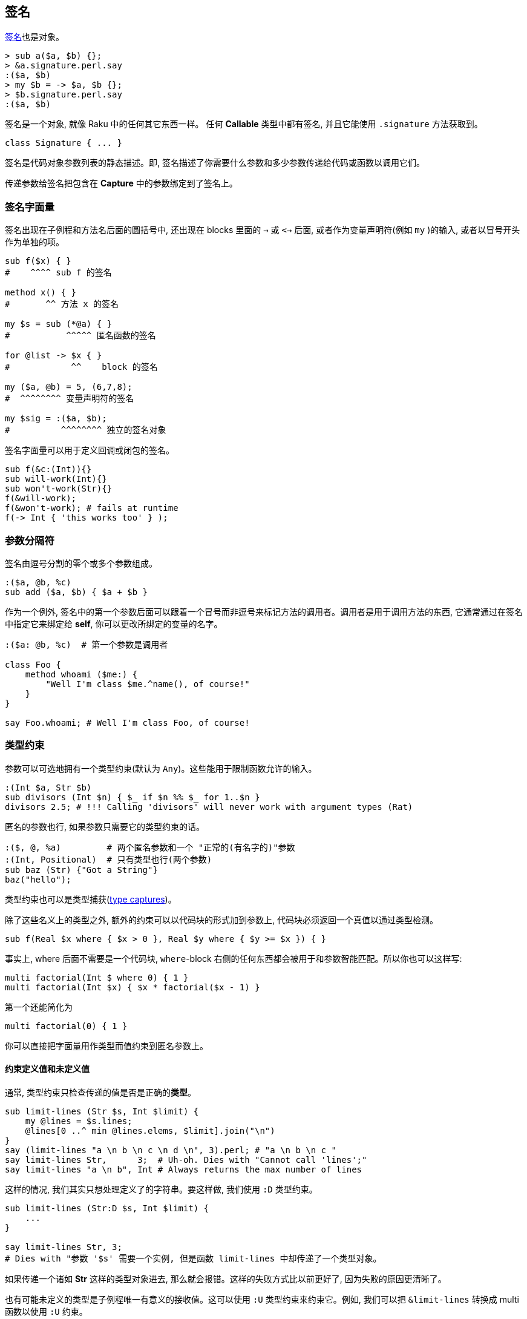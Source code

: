 == 签名

http://doc.raku.org/type/Signature[签名]也是对象。

[source,raku]
----
> sub a($a, $b) {};
> &a.signature.perl.say
:($a, $b)
> my $b = -> $a, $b {};
> $b.signature.perl.say
:($a, $b)
----

签名是一个对象, 就像 Raku 中的任何其它东西一样。 任何 **Callable** 类型中都有签名, 并且它能使用 `.signature` 方法获取到。

[source,raku]
----
class Signature { ... }
----

签名是代码对象参数列表的静态描述。即, 签名描述了你需要什么参数和多少参数传递给代码或函数以调用它们。

传递参数给签名把包含在 **Capture** 中的参数绑定到了签名上。

=== 签名字面量

签名出现在子例程和方法名后面的圆括号中, 还出现在 blocks 里面的 `->` 或 `<->` 后面, 或者作为变量声明符(例如 `my` )的输入, 或者以冒号开头作为单独的项。

[source,raku]
----
sub f($x) { }
#    ^^^^ sub f 的签名

method x() { }
#       ^^ 方法 x 的签名

my $s = sub (*@a) { }
#           ^^^^^ 匿名函数的签名

for @list -> $x { }
#            ^^    block 的签名

my ($a, @b) = 5, (6,7,8);
#  ^^^^^^^^ 变量声明符的签名

my $sig = :($a, $b);
#          ^^^^^^^^ 独立的签名对象
----

签名字面量可以用于定义回调或闭包的签名。

[source,raku]
----
sub f(&c:(Int)){}
sub will-work(Int){}
sub won't-work(Str){}
f(&will-work);
f(&won't-work); # fails at runtime
f(-> Int { 'this works too' } );
----

=== 参数分隔符

签名由逗号分割的零个或多个参数组成。

[source,raku]
----
:($a, @b, %c)
sub add ($a, $b) { $a + $b }
----

作为一个例外, 签名中的第一个参数后面可以跟着一个冒号而非逗号来标记方法的调用者。调用者是用于调用方法的东西, 它通常通过在签名中指定它来绑定给 **self**, 你可以更改所绑定的变量的名字。

[source,raku]
----
:($a: @b, %c)  # 第一个参数是调用者

class Foo {
    method whoami ($me:) {
        "Well I'm class $me.^name(), of course!"
    }
}

say Foo.whoami; # Well I'm class Foo, of course!
----

=== 类型约束

参数可以可选地拥有一个类型约束(默认为 `Any`)。这些能用于限制函数允许的输入。

[source,raku]
----
:(Int $a, Str $b)
sub divisors (Int $n) { $_ if $n %% $_ for 1..$n }
divisors 2.5; # !!! Calling 'divisors' will never work with argument types (Rat)
----

匿名的参数也行, 如果参数只需要它的类型约束的话。

[source,raku]
----
:($, @, %a)         # 两个匿名参数和一个 "正常的(有名字的)"参数
:(Int, Positional)  # 只有类型也行(两个参数)
sub baz (Str) {"Got a String"}
baz("hello");
----

类型约束也可以是类型捕获(http://doc.raku.org/type/Signature#Type_Captures[type captures])。

除了这些名义上的类型之外, 额外的约束可以以代码块的形式加到参数上, 代码块必须返回一个真值以通过类型检测。

[source,raku]
----
sub f(Real $x where { $x > 0 }, Real $y where { $y >= $x }) { }
----

事实上, where 后面不需要是一个代码块, `where`-block 右侧的任何东西都会被用于和参数智能匹配。所以你也可以这样写:

[source,raku]
----
multi factorial(Int $ where 0) { 1 }
multi factorial(Int $x) { $x * factorial($x - 1) }
----

第一个还能简化为

[source,raku]
----
multi factorial(0) { 1 }
----

你可以直接把字面量用作类型而值约束到匿名参数上。

==== 约束定义值和未定义值

通常, 类型约束只检查传递的值是否是正确的**类型**。

[source,raku]
----
sub limit-lines (Str $s, Int $limit) {
    my @lines = $s.lines;
    @lines[0 ..^ min @lines.elems, $limit].join("\n")
}
say (limit-lines "a \n b \n c \n d \n", 3).perl; # "a \n b \n c "
say limit-lines Str,      3;  # Uh-oh. Dies with "Cannot call 'lines';"
say limit-lines "a \n b", Int # Always returns the max number of lines
----

这样的情况, 我们其实只想处理定义了的字符串。要这样做, 我们使用 `:D` 类型约束。

[source,raku]
----
sub limit-lines (Str:D $s, Int $limit) {
    ...
}

say limit-lines Str, 3;
# Dies with "参数 '$s' 需要一个实例, 但是函数 limit-lines 中却传递了一个类型对象。

----

如果传递一个诸如 **Str** 这样的类型对象进去, 那么就会报错。这样的失败方式比以前更好了, 因为失败的原因更清晰了。

也有可能未定义的类型是子例程唯一有意义的接收值。这可以使用 `:U` 类型约束来约束它。例如, 我们可以把 `&limit-lines` 转换成 multi 函数以使用 `:U` 约束。

[source,raku]
----
multi  limit-lines (Str $s, Int:D $limit) {
    my @lines = $s.lines;
    @lines[0 ..^ min @lines.elems, $limit].join("\n");
}

multi limit-lines (Str $s, Int:U $) {$s} # 如果传递给我一个未定义的类型对象, 就返回整个字符串

say limit-lines "a \n b \n c", Int;      # "a \n b \n c"
----

为了显式地标示常规的行为,  可以使用 `:\_`,  但这不是必须的。 `:(Num:_ $)` 和 `Num $` 相同。

==== 约束返回类型

`-\->` 标记后面跟着一个类型会强制在子例程执行成功时进行类型检测。返回类型箭头必须放在参数列表的后面。跟在签名声明后面的 `returns` 关键字有同样的功能。`Nil` 在类型检测中被认为是定义了的。

[source,raku]
----
sub foo(--> Int) { 1 };
sub foo() returns Int { 1 };        # 同上
sub does-not-work(--> Int) { " " }; # throws X::TypeCheck::Return
----

如果类型约束是一个常量表达式, 那么它被用于子例程的**返回值**。那个子例程中的任何**return**语句必须是不含参数的。

[source,raku]
----
sub foo(--> 123) { return }
----

`Nil` 和 `Failure` 总是被允许作为返回**类型**, 不管类型约束是什么。

[source,raku]
----
sub foo(--> Int) { Nil };
say foo.perl; # Nil
----

不支持类型捕获和强制类型。

=== 吞噬参数(或长度可变参数)

数组或散列参数可以通过前置一个星号(s)被标记为吞噬参数, 这意味着它可以被绑定给任意数量的参数(0 个或 多个)。

它们被叫做吞噬参数, 因为它们吞完函数中的任何剩余参数, 就像有些人吞吃面条那样。

[source,raku]
----
:($a, @b)  # 正好两个参数, 而第二个参数必须是 Positional 的
:($a, *@b) # 至少一个参数, @b 吞噬完任何剩余的参数
:(*%h)     # 没有位置参数, 除了任意数量的具名参数
----

[source,raku]
----
sub one-arg (@)  { };
sub slury   (*@) { };

one-arg(5, 6, 7);  # !!! 参数个数太多
one-arg (5, 6, 7); # ok, 和 one-arg((5,6,7))相同, 传递的是一个数组

slurp (5, 6, 7);   # ok
one-arg 5, 6, 7;   # 调用 one-arg(Int, Int, Int) 绝对不会工作, 使用声明的签名 (@), 参数个数太多
slurp 5, 6, 7;     # ok

one-arg (5);       # Calling one-arg(Int) will never work with declared signature (@)
one-arg (5,);      # ok
----

one-arg 函数需要的参数是**一个**列表(或数组), 而不是多个参数。

[source,raku]
----
> (5).WHAT.say
(Int)
> (5,).WHAT.say
(List)
----

[source,raku]
----
sub named-names (*%named-args) { %named-args.keys };
say named-names :foo(42) :bar<hahaha>  # => foo bar
----

注意位置参数不允许出现在吞噬参数的后面:

[source,raku]
----
:(*@args, $last) # !!! 不能把必要参数放在可变长度参数的后面
----

带有一个星号的吞噬参数会通过消融一层或多层裸的可迭代对象来展平参数。 带有两个星号的吞噬参数不会展平参数：

[source,raku]
----
sub a (*@a)  { @a.join("|").say };
sub b (**@b) { @b.join("|").say };

a(1,[1,2],([3,4],5));    #  1|1|2|3|4|5
b(1,[1,2],([3,4],5));    # 1|1 2|3 4 5
----

通常, 吞噬参数会创建一个数组, 为每个 argument 创建一个标量容器, 并且把每个参数的值赋值给那些标量。如果在该过程中原参数也有一个中间的标量分量, 那么它在调用函数中是访问不到的。

吞噬参数在和某些 link:http://doc.raku.org/type/Signature#Parameter_Traits_and_Modifiers[traits and modifiers] 组合使用时会有特殊行为, 像下面描述的那样。

=== 类型捕获

类型捕获允许把类型约束的说明推迟到函数被调用时。它们允许签名和函数体中的类型都可以引用。

[source,raku]
----
sub f(::T $p1, T $p2, ::C) {
    # $p1 和 $p2 的类型都为 T, 但是我们还不知道具体类型是什么
    # C 将会保存一个源于类型对象或值的类型
    my C $closure = $p1 / $p2;
    return sub (T $p1) {
        $closure * $p1;
    }
}

# 第一个参数是 Int 类型, 所以第二个参数也是
# 我们从调用用于 &f 中的操作符导出第三个类型
my &s = f(10,2, Int.new / Int.new);
say s(2);  # 10 / 2 * 2  == 10
----

=== 位置参数 vs. 命名参数

参数可以是跟位置有关的或者是具名的。所有的参数都是 positional 的, 除了吞噬型散列参数和有前置冒号标记的参数:

[source,raku]
----
:($a)   # 位置参数
:(:$a)  # 名字为 a 的具名参数
:(*@a)  # 吞噬型位置参数
:(*%h)  # 吞噬型具名参数
----

在调用者这边, 位置参数的传递顺序和它们声明顺序相同。

[source,raku]
----
sub pos($x, $y) { "x = $x y = $y" };
pos(4, 5); #  x = 4 y = 5
----

对于具名实参和具名形参, 只用名字用于将实参映射到形参上。

[source,raku]
----
sub named(:$x, :$y) { "x=$x y=$y" }
named( y => 5, x => 4);
----

具名参数也可以和变量的名字不同:

[source,raku]
----
sub named(:official($private)) { "公务" if $private }
named :official;
----

别名也是那样做的:

[source,raku]
----
sub paint( :color(:colour($c)) ) { } # 'color' 和 'colour' 都可以
sub paint( :color(:$colour) )    { } # same API for the caller
----

带有具名参数的函数可以被动态地调用, 使用 `|` 非关联化一个 Pair 来把它转换为一个具名参数。

[source,raku]
----
multi f(:$named) { note &?ROUTINE.signature };
multi f(:$also-named) { note &?ROUTINE.signature };

for 'named', 'also-named' -> $n {
    f(|($n => rand))      # «(:$named)␤(:$also-named)␤»
}

my $pair = :named(1);
f |$pair; # «(:$named)␤»
----

同样的语法也可以用于将散列转换为具名参数：

[source,raku]
----
my %pairs = also-named => 4;
f |%pairs;        # (:$also-named)
----

=== 可选参数和强制参数

Positional 参数默认是强制的,  也可以用默认值或结尾的问号使参数成为可选的:

[source,raku]
----
:(Str $id)         # 必要参数 required parameter
:($base = 10)      # 可选参数, 默认为 10
:(Int $x?)         # 可选参数, 默认为 Int 类型的对象
----

具名参数默认是可选的, 可以通过在参数末尾加上一个感叹号使它变成强制参数:

[source,raku]
----
:(:%config)        # 可选参数
:(:$debug = False) # 可选参数, 默认为 False
:(:$name!)         # 名为 name 的强制具名参数
----

默认值可以依靠之前的参数, 并且每次调用都会被重新计算。

[source,raku]
----
:($goal, $accuracy = $goal / 100);
:(:$excludes = ['.', '..']); # a new Array for every call
----

=== 解构参数

参数后面可以跟着一个由括号括起来的 `sub-signature`, 子签名会解构给定的参数。解构的列表就是它的元素:

[source,raku]
----
sub first (@array ($first, *@rest)) { $first }
----

或

[source,raku]
----
sub first ([$first, *@]) { $first }
----

而散列的解构是它的键值对儿:

[source,raku]
----
sub all-dimensions (% (:length(:$x), :width(:$y), :depth(:$z))) {
    sx andthen $y andthen $z andthen True
}
----

`andthen` 返回第一个未定义的值, 否则返回最后一个元素。短路操作符。`andthen` 左侧的结果被绑定给 `$_` 用于右侧, 或者作为参数传递, 如果右侧是一个 `block` 或 `pointy block` 的话。

一般地, 对象根据它的属性结构。通用的惯用法是在 *for* 循环中解包一个 `Pair`的键和值:

[source,raku]
----
for @guest-list.pairs -> (:key($index), :value($guest)) {
    ...
}
----

然而, 这种把对象解包为它们的属性只是默认行为。为了让对象按照不同的方解构, 改变它们的 `Capture` 方法。

=== 捕获参数

在参数前前置一个垂直的 `|` 会让参数变为 `Capture`, 并使用完所有剩下的位置参数和具名参数。

这常用在 `proto` 定义中( 像 `proto foo (|) {*}` ) 来标示子例程的 `multi` 定义可以拥有任何类型约束。

=== 参数特性和修饰符

默认地, 形式参数被绑定到它们的实参上并且被标记为只读。你可以使用 traits 特性更改参数的只读特性。

`is copy` 特性让参数被复制, 并允许在子例程内部修改参数的值。

[source,raku]
----
sub count-up ($x is copy) {
    $x = Inf if $x ~~ Whatever;
    .say for 1..$x;
}
----

`is rw` 特性让参数只绑定到变量上(或其它可写的容器)。 赋值给参数会改变调用一侧的变量的值。

[source,raku]
----
sub swap($x is rw, $y is rw) {
    ($x, $y) = ($y, $x);
}
----

对于吞噬参数, `is rw` 由语言设计者保留做将来之用

=== 签名方法

==== params 方法

[source,raku]
----
method params(Signature:D:) returns Positional
----

返回 `Parameter`对象列表以组成签名。

==== arity 方法

[source,raku]
----
method arity(Signature:D:) returns Int:D
----

返回所必须的最小数量的满足签名的位置参数

==== count 方法

[source,raku]
----
method count(Signature:D:) returns Real:D
----

返回能被绑定给签名的最大数量的位置参数。如果有吞噬位置参数则返回 `Inf`。

==== returns 方法

签名返回的任意约束是:

[source,raku]
----
:($a, $b --> Int).returns # Int
----

==== ACCEPTS 方法

[source,raku]
----
multi method ACCEPTS(Signature:D: Capture $topic)
multi method ACCEPTS(Signature:D: @topic)
multi method ACCEPTS(Signature:D: %topic)
multi method ACCEPTS(Signature:D: Signature $topic)
----

前三个方法会看参能否绑定给 capture, 例如, 如果带有那个 Signature 的函数能使用 `$topic` 调用:

[source,raku]
----
(1,2, :foo) ~~ :($a, $b, :foo($bar)) # true
<a b c d> ~~ :(Int $a)               # False
----

最后一个会为真如果 `$topic` 能接收的任何东西也能被 `Signature` 接收。

[source,raku]
----
:($a, $b) ~~ :($foo, $bar, $baz?)   # True
:(Int $n) ~~ :(Str)                 # False
----

